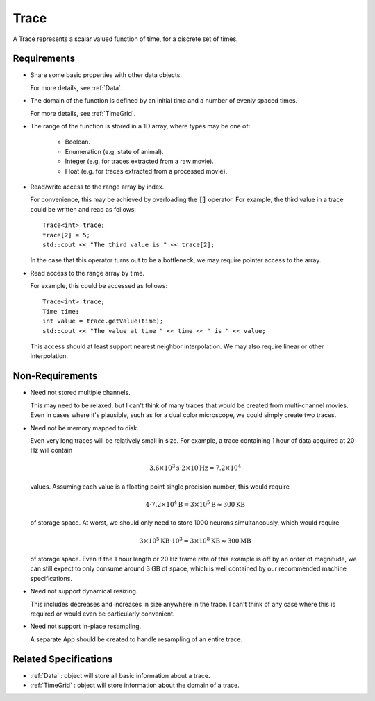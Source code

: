 .. _Trace:

Trace
-----

A Trace represents a scalar valued function of time, for a discrete set
of times.

Requirements
^^^^^^^^^^^^

- Share some basic properties with other data objects.

  For more details, see :ref:`Data`.

- The domain of the function is defined by an initial time and a number of
  evenly spaced times.

  For more details, see :ref:`TimeGrid`.

- The range of the function is stored in a 1D array, where types may be one of:

    - Boolean.
    - Enumeration (e.g. state of animal).
    - Integer (e.g. for traces extracted from a raw movie).
    - Float (e.g. for traces extracted from a processed movie).

- Read/write access to the range array by index.

  For convenience, this may be achieved by overloading the :code:`[]`
  operator. For example, the third value in a trace could be written and
  read as follows::

    Trace<int> trace;
    trace[2] = 5;
    std::cout << "The third value is " << trace[2];

  In the case that this operator turns out to be a bottleneck, we may require
  pointer access to the array.

- Read access to the range array by time.

  For example, this could be accessed as follows::

    Trace<int> trace;
    Time time;
    int value = trace.getValue(time);
    std::cout << "The value at time " << time << " is " << value;

  This access should at least support nearest neighbor interpolation. We may
  also require linear or other interpolation.


Non-Requirements
^^^^^^^^^^^^^^^^

- Need not stored multiple channels.

  This may need to be relaxed, but I can't think of many traces that would
  be created from multi-channel movies. Even in cases where it's plausible,
  such as for a dual color microscope, we could simply create two traces.

- Need not be memory mapped to disk.

  Even very long traces will be relatively small in size. For example, a
  trace containing 1 hour of data acquired at 20 Hz will contain

  .. math::
    3.6 \times 10^3 \mathrm{s} \cdot 2 \times 10 \mathrm{Hz} = 7.2 \times 10^4

  values. Assuming each value is a floating point single precision number,
  this would require

  .. math::
    4 \cdot 7.2 \times 10^4 \mathrm{B} = 3 \times 10^5 \mathrm{B} \approx 300 \mathrm{KB}

  of storage space. At worst, we should only need to store 1000 neurons
  simultaneously, which would require

  .. math::
    3 \times 10^5 \mathrm{KB} \cdot 10^3 = 3 \times 10^8 \mathrm{KB} \approx 300 \mathrm{MB}

  of storage space. Even if the 1 hour length or 20 Hz frame rate of this
  example is off by an order of magnitude, we can still expect to only
  consume around 3 GB of space, which is well contained by our recommended
  machine specifications.

- Need not support dynamical resizing.

  This includes decreases and increases in size anywhere in the trace.
  I can't think of any case where this is required or would even be
  particularly convenient.

- Need not support in-place resampling.

  A separate App should be created to handle resampling of an entire trace.


Related Specifications
^^^^^^^^^^^^^^^^^^^^^^

- :ref:`Data` : object will store all basic information about a trace.

- :ref:`TimeGrid` : object will store information about the domain of a trace.

